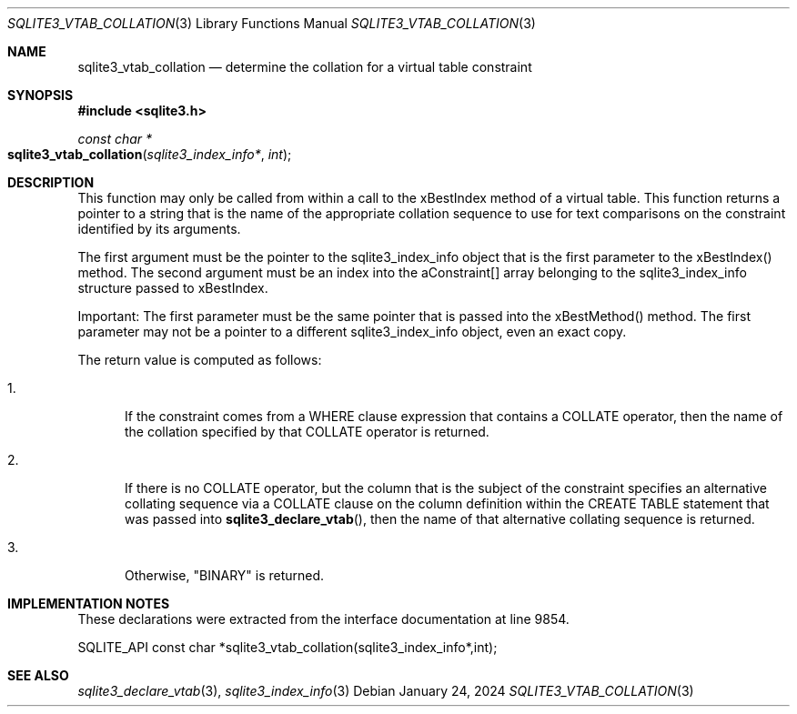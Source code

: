 .Dd January 24, 2024
.Dt SQLITE3_VTAB_COLLATION 3
.Os
.Sh NAME
.Nm sqlite3_vtab_collation
.Nd determine the collation for a virtual table constraint
.Sh SYNOPSIS
.In sqlite3.h
.Ft const char *
.Fo sqlite3_vtab_collation
.Fa "sqlite3_index_info*"
.Fa "int"
.Fc
.Sh DESCRIPTION
This function may only be called from within a call to the xBestIndex
method of a virtual table.
This function returns a pointer to a string that is the name of the
appropriate collation sequence to use for text comparisons on the constraint
identified by its arguments.
.Pp
The first argument must be the pointer to the sqlite3_index_info
object that is the first parameter to the xBestIndex() method.
The second argument must be an index into the aConstraint[] array belonging
to the sqlite3_index_info structure passed to xBestIndex.
.Pp
Important: The first parameter must be the same pointer that is passed
into the xBestMethod() method.
The first parameter may not be a pointer to a different sqlite3_index_info
object, even an exact copy.
.Pp
The return value is computed as follows:
.Bl -enum
.It
.Pp
If the constraint comes from a WHERE clause expression that contains
a COLLATE operator, then the name of the collation
specified by that COLLATE operator is returned.
.It
.Pp
If there is no COLLATE operator, but the column that is the subject
of the constraint specifies an alternative collating sequence via a
COLLATE clause on the column definition within the CREATE
TABLE statement that was passed into
.Fn sqlite3_declare_vtab ,
then the name of that alternative collating sequence is returned.
.It
.Pp
Otherwise, "BINARY" is returned.
.El
.Pp
.Sh IMPLEMENTATION NOTES
These declarations were extracted from the
interface documentation at line 9854.
.Bd -literal
SQLITE_API const char *sqlite3_vtab_collation(sqlite3_index_info*,int);
.Ed
.Sh SEE ALSO
.Xr sqlite3_declare_vtab 3 ,
.Xr sqlite3_index_info 3
